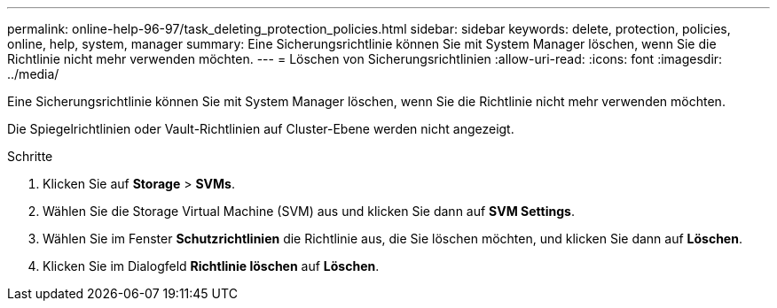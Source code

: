---
permalink: online-help-96-97/task_deleting_protection_policies.html 
sidebar: sidebar 
keywords: delete, protection, policies, online, help, system, manager 
summary: Eine Sicherungsrichtlinie können Sie mit System Manager löschen, wenn Sie die Richtlinie nicht mehr verwenden möchten. 
---
= Löschen von Sicherungsrichtlinien
:allow-uri-read: 
:icons: font
:imagesdir: ../media/


[role="lead"]
Eine Sicherungsrichtlinie können Sie mit System Manager löschen, wenn Sie die Richtlinie nicht mehr verwenden möchten.

Die Spiegelrichtlinien oder Vault-Richtlinien auf Cluster-Ebene werden nicht angezeigt.

.Schritte
. Klicken Sie auf *Storage* > *SVMs*.
. Wählen Sie die Storage Virtual Machine (SVM) aus und klicken Sie dann auf *SVM Settings*.
. Wählen Sie im Fenster *Schutzrichtlinien* die Richtlinie aus, die Sie löschen möchten, und klicken Sie dann auf *Löschen*.
. Klicken Sie im Dialogfeld *Richtlinie löschen* auf *Löschen*.

